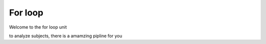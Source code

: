 For loop
========

Welcome to the for loop unit

to analyze subjects, there is a amamzing pipline for you

